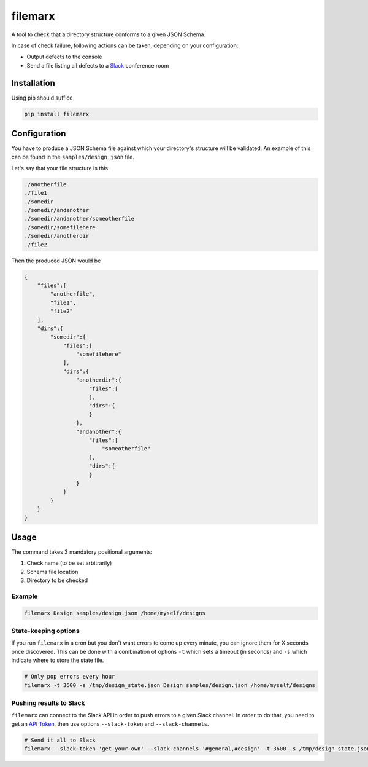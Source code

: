 filemarx
========

A tool to check that a directory structure conforms to a given JSON Schema.

In case of check failure, following actions can be taken, depending on your configuration:

- Output defects to the console
- Send a file listing all defects to a `Slack <https://slack.com/>`_ conference room

Installation
------------

Using pip should suffice

.. code-block:: text

   pip install filemarx

Configuration
-------------

You have to produce a JSON Schema file against which your directory's structure will be validated.
An example of this can be found in the ``samples/design.json`` file.

Let's say that your file structure is this:

.. code-block:: text

   ./anotherfile
   ./file1
   ./somedir
   ./somedir/andanother
   ./somedir/andanother/someotherfile
   ./somedir/somefilehere
   ./somedir/anotherdir
   ./file2

Then the produced JSON would be

.. code-block:: javascript

   {
       "files":[
           "anotherfile",
           "file1",
           "file2"
       ],
       "dirs":{
           "somedir":{
               "files":[
                   "somefilehere"
               ],
               "dirs":{
                   "anotherdir":{
                       "files":[
                       ],
                       "dirs":{
                       }
                   },
                   "andanother":{
                       "files":[
                           "someotherfile"
                       ],
                       "dirs":{
                       }
                   }
               }
           }
       }
   }

Usage
-----

The command takes 3 mandatory positional arguments:

1. Check name (to be set arbitrarily)
2. Schema file location
3. Directory to be checked

Example
~~~~~~~

.. code-block:: bash

   filemarx Design samples/design.json /home/myself/designs


State-keeping options
~~~~~~~~~~~~~~~~~~~~~

If you run ``filemarx`` in a cron but you don't want errors to come up every minute, you can ignore
them for X seconds once discovered. This can be done with a combination of options ``-t`` which sets
a timeout (in seconds) and ``-s`` which indicate where to store the state file.

.. code-block:: bash

   # Only pop errors every hour
   filemarx -t 3600 -s /tmp/design_state.json Design samples/design.json /home/myself/designs

Pushing results to Slack
~~~~~~~~~~~~~~~~~~~~~~~~

``filemarx`` can connect to the Slack API in order to push errors to a given Slack channel. In order
to do that, you need to get an `API Token <https://api.slack.com/web>`_, then use options
``--slack-token`` and ``--slack-channels``.

.. code-block:: bash

   # Send it all to Slack
   filemarx --slack-token 'get-your-own' --slack-channels '#general,#design' -t 3600 -s /tmp/design_state.json Design samples/design.json /home/myself/designs
